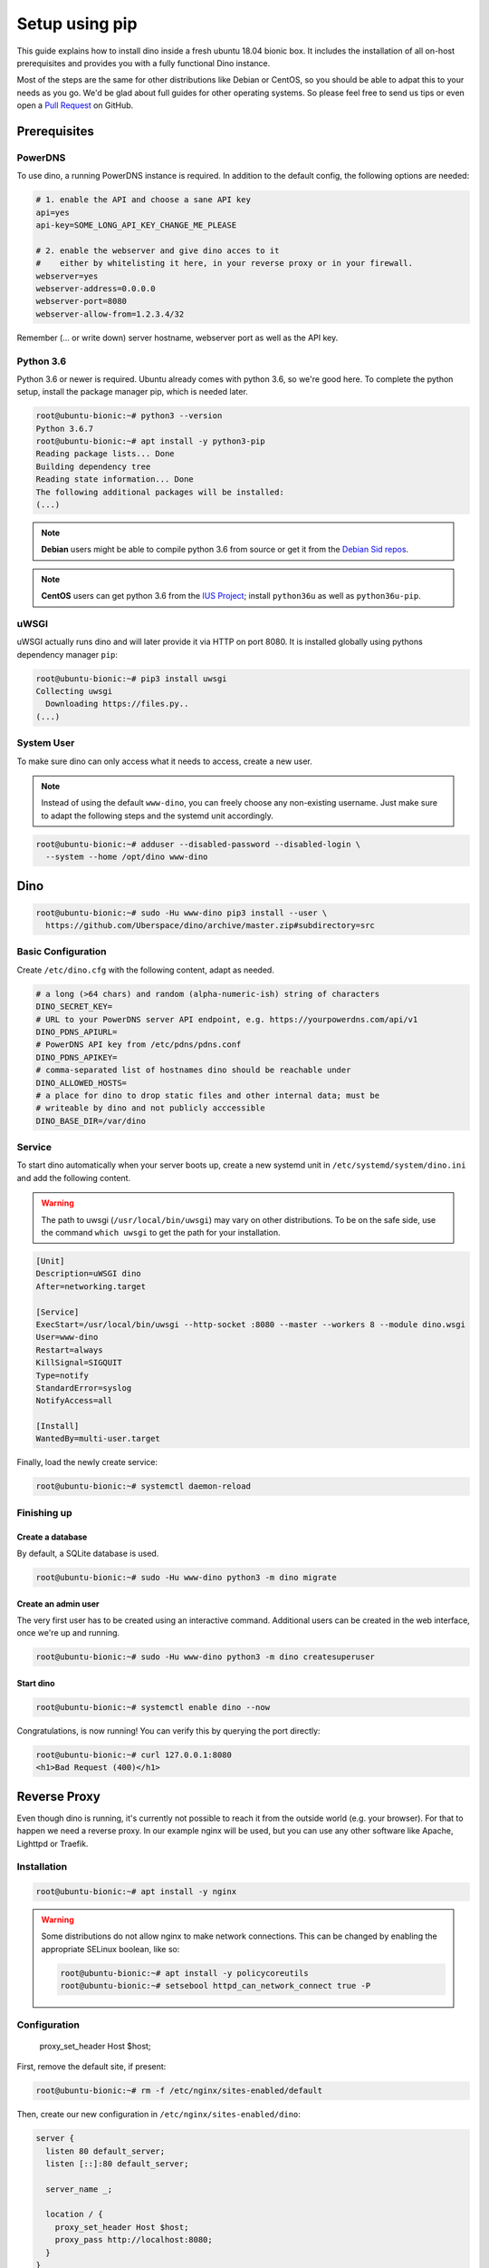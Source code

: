 Setup using pip
===============

This guide explains how to install dino inside a fresh ubuntu 18.04 bionic box.
It includes the installation of all on-host prerequisites and provides you with
a fully functional Dino instance.

Most of the steps are the same for other distributions like Debian or CentOS, so
you should be able to adpat this to your needs as you go. We'd be glad about
full guides for other operating systems. So please feel free to send us tips or
even open a `Pull Request <https://github.com/Uberspace/dino/>`_ on GitHub.

Prerequisites
-------------

PowerDNS
^^^^^^^^

To use dino, a running PowerDNS instance is required. In addition to the default
config, the following options are needed:

.. code-block:: ini

  # 1. enable the API and choose a sane API key
  api=yes
  api-key=SOME_LONG_API_KEY_CHANGE_ME_PLEASE

  # 2. enable the webserver and give dino acces to it
  #    either by whitelisting it here, in your reverse proxy or in your firewall.
  webserver=yes
  webserver-address=0.0.0.0
  webserver-port=8080
  webserver-allow-from=1.2.3.4/32

Remember (... or write down) server hostname, webserver port as well as
the API key.

Python 3.6
^^^^^^^^^^

Python 3.6 or newer is required. Ubuntu already comes with python 3.6, so we're
good here. To complete the python setup, install the package manager pip,
which is needed later.

.. code-block:: console

  root@ubuntu-bionic:~# python3 --version
  Python 3.6.7
  root@ubuntu-bionic:~# apt install -y python3-pip
  Reading package lists... Done
  Building dependency tree       
  Reading state information... Done
  The following additional packages will be installed:
  (...)

.. note::
  **Debian** users might be able to compile python 3.6 from source or get it
  from the `Debian Sid repos <https://packages.debian.org/sid/python3.6>`_.

.. note::
  **CentOS** users can get python 3.6 from the `IUS Project <https://ius.io>`_;
  install ``python36u`` as well as ``python36u-pip``.

uWSGI
^^^^^

uWSGI actually runs dino and will later provide it via HTTP on port 8080. It is
installed globally using pythons dependency manager ``pip``:

.. code-block:: console
 
  root@ubuntu-bionic:~# pip3 install uwsgi
  Collecting uwsgi
    Downloading https://files.py..
  (...)

System User
^^^^^^^^^^^

To make sure dino can only access what it needs to access, create a new user.

.. note::

  Instead of using the default ``www-dino``, you can freely choose any
  non-existing username. Just make sure to adapt the following steps and the
  systemd unit accordingly.

.. code-block:: console

  root@ubuntu-bionic:~# adduser --disabled-password --disabled-login \
    --system --home /opt/dino www-dino

Dino
----

.. code-block:: console

  root@ubuntu-bionic:~# sudo -Hu www-dino pip3 install --user \
    https://github.com/Uberspace/dino/archive/master.zip#subdirectory=src

Basic Configuration
^^^^^^^^^^^^^^^^^^^

Create ``/etc/dino.cfg`` with the following content, adapt as needed.

.. code-block:: ini

  # a long (>64 chars) and random (alpha-numeric-ish) string of characters
  DINO_SECRET_KEY=
  # URL to your PowerDNS server API endpoint, e.g. https://yourpowerdns.com/api/v1
  DINO_PDNS_APIURL=
  # PowerDNS API key from /etc/pdns/pdns.conf
  DINO_PDNS_APIKEY=
  # comma-separated list of hostnames dino should be reachable under
  DINO_ALLOWED_HOSTS=
  # a place for dino to drop static files and other internal data; must be
  # writeable by dino and not publicly acccessible
  DINO_BASE_DIR=/var/dino

Service
^^^^^^^

To start dino automatically when your server boots up, create a new systemd
unit in ``/etc/systemd/system/dino.ini`` and add the following content.

.. warning::
  The path to uwsgi (``/usr/local/bin/uwsgi``) may vary on other distributions.
  To be on the safe side, use the command ``which uwsgi`` to get the path for
  your installation.

.. code-block:: ini

  [Unit]
  Description=uWSGI dino
  After=networking.target

  [Service]
  ExecStart=/usr/local/bin/uwsgi --http-socket :8080 --master --workers 8 --module dino.wsgi
  User=www-dino
  Restart=always
  KillSignal=SIGQUIT
  Type=notify
  StandardError=syslog
  NotifyAccess=all

  [Install]
  WantedBy=multi-user.target

Finally, load the newly create service:

.. code-block:: console

  root@ubuntu-bionic:~# systemctl daemon-reload

Finishing up
^^^^^^^^^^^^

Create a database
"""""""""""""""""

By default, a SQLite database is used.

.. code-block:: console

  root@ubuntu-bionic:~# sudo -Hu www-dino python3 -m dino migrate

Create an admin user
""""""""""""""""""""

The very first user has to be created using an interactive command. Additional
users can be created in the web interface, once we're up and running.

.. code-block:: console

  root@ubuntu-bionic:~# sudo -Hu www-dino python3 -m dino createsuperuser

Start dino
""""""""""

.. code-block:: console

  root@ubuntu-bionic:~# systemctl enable dino --now

Congratulations, is now running! You can verify this by querying the port directly:

.. code-block:: console

  root@ubuntu-bionic:~# curl 127.0.0.1:8080
  <h1>Bad Request (400)</h1>

Reverse Proxy
-------------

Even though dino is running, it's currently not possible to reach it from the
outside world (e.g. your browser). For that to happen we need a reverse proxy.
In our example nginx will be used, but you can use any other software like
Apache, Lighttpd or Traefik.

Installation
^^^^^^^^^^^^

.. code-block:: console

  root@ubuntu-bionic:~# apt install -y nginx

.. warning::

  Some distributions do not allow nginx to make network connections. This can
  be changed by enabling the appropriate SELinux boolean, like so:

  .. code-block:: console

    root@ubuntu-bionic:~# apt install -y policycoreutils
    root@ubuntu-bionic:~# setsebool httpd_can_network_connect true -P

Configuration
^^^^^^^^^^^^^

    proxy_set_header Host $host;

First, remove the default site, if present:

.. code-block:: console

  root@ubuntu-bionic:~# rm -f /etc/nginx/sites-enabled/default


Then, create our new configuration in ``/etc/nginx/sites-enabled/dino``:

.. code-block:: nginx

  server {
    listen 80 default_server;
    listen [::]:80 default_server;

    server_name _;

    location / {
      proxy_set_header Host $host;
      proxy_pass http://localhost:8080;
    }
  }

.. note::

  The above configuration only includes the bare minimum - no HTTPS, caching or
  anything else considered state-of-the-art. Expand it according to best
  practices as needed.

Finishing up
^^^^^^^^^^^^

You're done! Fire up your browser and open the URL configured in your webserver.
Then you can log in using the account created earlier.
